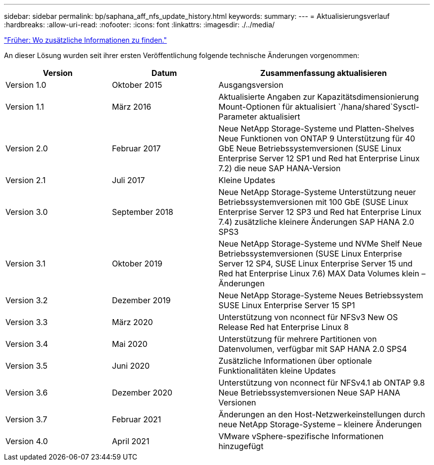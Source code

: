 ---
sidebar: sidebar 
permalink: bp/saphana_aff_nfs_update_history.html 
keywords:  
summary:  
---
= Aktualisierungsverlauf
:hardbreaks:
:allow-uri-read: 
:nofooter: 
:icons: font
:linkattrs: 
:imagesdir: ./../media/


link:saphana_aff_nfs_where_to_find_additional_information.html["Früher: Wo zusätzliche Informationen zu finden."]

An dieser Lösung wurden seit ihrer ersten Veröffentlichung folgende technische Änderungen vorgenommen:

[cols="25,25,50"]
|===
| Version | Datum | Zusammenfassung aktualisieren 


| Version 1.0 | Oktober 2015 | Ausgangsversion 


| Version 1.1 | März 2016 | Aktualisierte Angaben zur Kapazitätsdimensionierung Mount-Optionen für aktualisiert `/hana/shared`Sysctl-Parameter aktualisiert 


| Version 2.0 | Februar 2017 | Neue NetApp Storage-Systeme und Platten-Shelves Neue Funktionen von ONTAP 9 Unterstützung für 40 GbE Neue Betriebssystemversionen (SUSE Linux Enterprise Server 12 SP1 und Red hat Enterprise Linux 7.2) die neue SAP HANA-Version 


| Version 2.1 | Juli 2017 | Kleine Updates 


| Version 3.0 | September 2018 | Neue NetApp Storage-Systeme Unterstützung neuer Betriebssystemversionen mit 100 GbE (SUSE Linux Enterprise Server 12 SP3 und Red hat Enterprise Linux 7.4) zusätzliche kleinere Änderungen SAP HANA 2.0 SPS3 


| Version 3.1 | Oktober 2019 | Neue NetApp Storage-Systeme und NVMe Shelf Neue Betriebssystemversionen (SUSE Linux Enterprise Server 12 SP4, SUSE Linux Enterprise Server 15 und Red hat Enterprise Linux 7.6) MAX Data Volumes klein – Änderungen 


| Version 3.2 | Dezember 2019 | Neue NetApp Storage-Systeme Neues Betriebssystem SUSE Linux Enterprise Server 15 SP1 


| Version 3.3 | März 2020 | Unterstützung von nconnect für NFSv3 New OS Release Red hat Enterprise Linux 8 


| Version 3.4 | Mai 2020 | Unterstützung für mehrere Partitionen von Datenvolumen, verfügbar mit SAP HANA 2.0 SPS4 


| Version 3.5 | Juni 2020 | Zusätzliche Informationen über optionale Funktionalitäten kleine Updates 


| Version 3.6 | Dezember 2020 | Unterstützung von nconnect für NFSv4.1 ab ONTAP 9.8 Neue Betriebssystemversionen Neue SAP HANA Versionen 


| Version 3.7 | Februar 2021 | Änderungen an den Host-Netzwerkeinstellungen durch neue NetApp Storage-Systeme – kleinere Änderungen 


| Version 4.0 | April 2021 | VMware vSphere-spezifische Informationen hinzugefügt 
|===